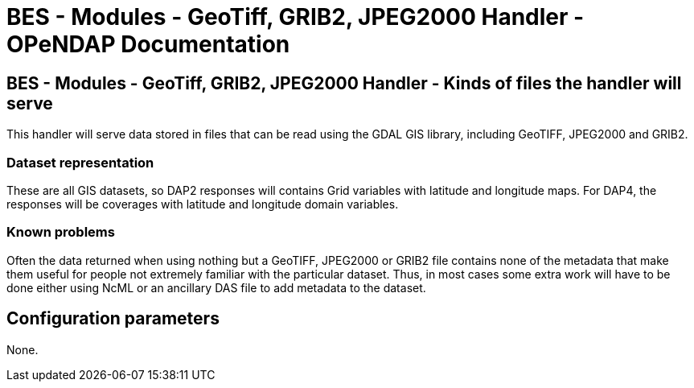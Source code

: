 = BES - Modules - GeoTiff, GRIB2, JPEG2000 Handler - OPeNDAP Documentation
//:Leonard Porrello <lporrel@gmail.com>:
//{docdate}
//:numbered:
//:toc:

== BES - Modules - GeoTiff, GRIB2, JPEG2000 Handler - Kinds of files the handler will serve

This handler will serve data stored in files that can be read using the
GDAL GIS library, including GeoTIFF, JPEG2000 and GRIB2.

=== Dataset representation

These are all GIS datasets, so DAP2 responses will contains Grid
variables with latitude and longitude maps. For DAP4, the responses will
be coverages with latitude and longitude domain variables.

=== Known problems

Often the data returned when using nothing but a GeoTIFF, JPEG2000 or
GRIB2 file contains none of the metadata that make them useful for
people not extremely familiar with the particular dataset. Thus, in most
cases some extra work will have to be done either using NcML or an
ancillary DAS file to add metadata to the dataset.

== Configuration parameters

None.
